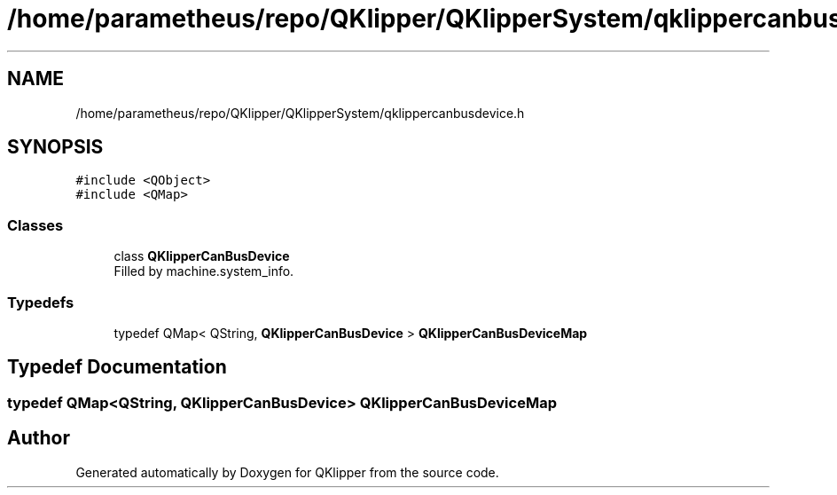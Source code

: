 .TH "/home/parametheus/repo/QKlipper/QKlipperSystem/qklippercanbusdevice.h" 3 "Version 0.2" "QKlipper" \" -*- nroff -*-
.ad l
.nh
.SH NAME
/home/parametheus/repo/QKlipper/QKlipperSystem/qklippercanbusdevice.h
.SH SYNOPSIS
.br
.PP
\fC#include <QObject>\fP
.br
\fC#include <QMap>\fP
.br

.SS "Classes"

.in +1c
.ti -1c
.RI "class \fBQKlipperCanBusDevice\fP"
.br
.RI "Filled by machine\&.system_info\&. "
.in -1c
.SS "Typedefs"

.in +1c
.ti -1c
.RI "typedef QMap< QString, \fBQKlipperCanBusDevice\fP > \fBQKlipperCanBusDeviceMap\fP"
.br
.in -1c
.SH "Typedef Documentation"
.PP 
.SS "typedef QMap<QString, \fBQKlipperCanBusDevice\fP> \fBQKlipperCanBusDeviceMap\fP"

.SH "Author"
.PP 
Generated automatically by Doxygen for QKlipper from the source code\&.
